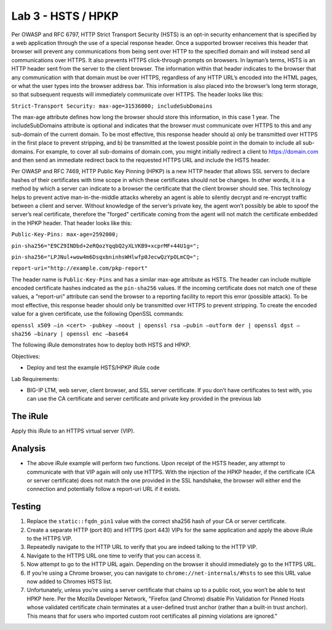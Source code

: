 Lab 3 - HSTS / HPKP
-------------------

Per OWASP and RFC 6797, HTTP Strict Transport Security (HSTS) is an
opt-in security enhancement that is specified by a web application
through the use of a special response header. Once a supported browser
receives this header that browser will prevent any communications from
being sent over HTTP to the specified domain and will instead send all
communications over HTTPS. It also prevents HTTPS click-through prompts
on browsers. In layman’s terms, HSTS is an HTTP header sent from the
server to the client browser. The information within that header
indicates to the browser that any communication with that domain must be
over HTTPS, regardless of any HTTP URL’s encoded into the HTML pages, or
what the user types into the browser address bar. This information is
also placed into the browser’s long term storage, so that subsequent
requests will immediately communicate over HTTPS. The header looks like
this:

``Strict-Transport Security: max-age=31536000; includeSubDomains``

The max-age attribute defines how long the browser should store this
information, in this case 1 year. The includeSubDomains attribute is
optional and indicates that the browser must communicate over HTTPS to
this and any sub-domain of the current domain. To be most effective,
this response header should a) only be transmitted over HTTPS in the
first place to prevent stripping, and b) be transmitted at the lowest
possible point in the domain to include all sub-domains. For example, to
cover all sub-domains of domain.com, you might initially redirect a
client to https://domain.com and then send an immediate redirect back to
the requested HTTPS URL and include the HSTS header.

Per OWASP and RFC 7469, HTTP Public Key Pinning (HPKP) is a new HTTP
header that allows SSL servers to declare hashes of their certificates
with time scope in which these certificates should not be changes. In
other words, it is a method by which a server can indicate to a browser
the certificate that the client browser should see. This technology
helps to prevent active man-in-the-middle attacks whereby an agent is
able to silently decrypt and re-encrypt traffic between a client and
server. Without knowledge of the server’s private key, the agent won’t
possibly be able to spoof the server’s real certificate, therefore the
"forged" certificate coming from the agent will not match the
certificate embedded in the HPKP header. That header looks like this:

``Public-Key-Pins: max-age=2592000;``

``pin-sha256="E9CZ9INDbd+2eRQozYqqbQ2yXLVKB9+xcprMF+44U1g=";``

``pin-sha256="LPJNul+wow4m6DsqxbninhsWHlwfp0JecwQzYpOLmCQ=";``

``report-uri="http://example.com/pkp-report"``

The header name is ``Public-Key-Pins`` and has a similar max-age attribute
as HSTS. The header can include multiple encoded certificate hashes
indicated as the ``pin-sha256`` values. If the incoming certificate does
not match one of these values, a "report-uri" attribute can send the
browser to a reporting facility to report this error (possible attack).
To be most effective, this response header should only be transmitted
over HTTPS to prevent stripping. To create the encoded value for a given
certificate, use the following OpenSSL commands:

``openssl x509 –in <cert> -pubkey –noout | openssl rsa –pubin –outform der | openssl dgst –sha256 –binary | openssl enc –base64``

The following iRule demonstrates how to deploy both HSTS and HPKP.

Objectives:

-  Deploy and test the example HSTS/HPKP iRule code

Lab Requirements:

-  BIG-IP LTM, web server, client browser, and SSL server certificate.
   If you don’t have certificates to test with, you can use the CA
   certificate and server certificate and private key provided in the
   previous lab

The iRule
~~~~~~~~~

.. code-block:: tcl
   :linenos:

   when RULE_INIT {
       set static::fqdn_pin1 "X3pGTSOuJeEVw989IJ/cEtXUEmy52zs1TZQrU06KUKg="

       # Set max_age to 180 days
       set static::max_age 15552000
   }
   when HTTP_RESPONSE {
       # Insert an HSTS header
       HTTP::header insert Strict-Transport-Security "max-age=$static::max_age; includeSubDomains"
       # Insert an HPKP header
       HTTP::header insert Public-Key-Pins "pin-sha256=\"$static::fqdn_pin1\" max-age=$static::max_age; includeSubDomains"
   }

Apply this iRule to an HTTPS virtual server (VIP).

Analysis
~~~~~~~~

-  The above iRule example will perform two functions. Upon receipt of
   the HSTS header, any attempt to communicate with that VIP again will
   only use HTTPS. With the injection of the HPKP header, if the
   certificate (CA or server certificate) does not match the one
   provided in the SSL handshake, the browser will either end the
   connection and potentially follow a report-uri URL if it exists.

Testing
~~~~~~~

#. Replace the ``static::fqdn_pin1`` value with the correct sha256 hash
   of your CA or server certificate.

#. Create a separate HTTP (port 80) and HTTPS (port 443) VIPs for the
   same application and apply the above iRule to the HTTPS VIP.

#. Repeatedly navigate to the HTTP URL to verify that you are indeed
   talking to the HTTP VIP.

#. Navigate to the HTTPS URL one time to verify that you can access it.

#. Now attempt to go to the HTTP URL again. Depending on the browser it
   should immediately go to the HTTPS URL.

#. If you’re using a Chrome browser, you can navigate to
   ``chrome://net-internals/#hsts`` to see this URL value now added to
   Chromes HSTS list.

#. Unfortunately, unless you’re using a server certificate that chains
   up to a public root, you won’t be able to test HPKP here. Per the
   Mozilla Developer Network, "Firefox (and Chrome) disable Pin
   Validation for Pinned Hosts whose validated certificate chain
   terminates at a user-defined trust anchor (rather than a built-in
   trust anchor). This means that for users who imported custom root
   certificates all pinning violations are ignored."

